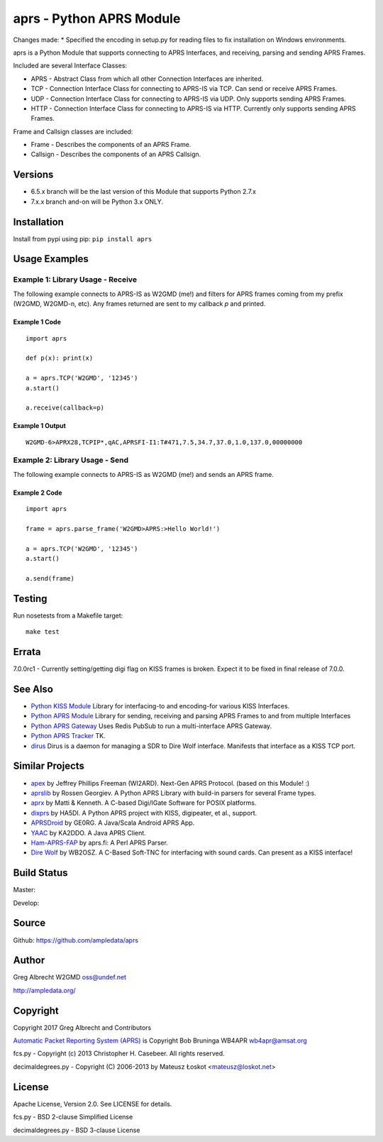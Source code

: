 aprs - Python APRS Module
*************************

Changes made:
* Specified the encoding in setup.py for reading files to fix installation on Windows environments.

aprs is a Python Module that supports connecting to APRS Interfaces, and
receiving, parsing and sending APRS Frames.

Included are several Interface Classes:

* APRS - Abstract Class from which all other Connection Interfaces are inherited.
* TCP - Connection Interface Class for connecting to APRS-IS via TCP. Can send or receive APRS Frames.
* UDP - Connection Interface Class for connecting to APRS-IS via UDP. Only supports sending APRS Frames.
* HTTP - Connection Interface Class for connecting to APRS-IS via HTTP. Currently only supports sending APRS Frames.

Frame and Callsign classes are included:

* Frame - Describes the components of an APRS Frame.
* Callsign - Describes the components of an APRS Callsign.

Versions
========

- 6.5.x branch will be the last version of this Module that supports Python 2.7.x
- 7.x.x branch and-on will be Python 3.x ONLY.

Installation
============
Install from pypi using pip: ``pip install aprs``


Usage Examples
==============

Example 1: Library Usage - Receive
----------------------------------

The following example connects to APRS-IS as W2GMD (me!) and filters for APRS
frames coming from my prefix (W2GMD, W2GMD-n, etc). Any frames returned are
sent to my callback *p* and printed.

Example 1 Code
^^^^^^^^^^^^^^
::

    import aprs

    def p(x): print(x)

    a = aprs.TCP('W2GMD', '12345')
    a.start()

    a.receive(callback=p)

Example 1 Output
^^^^^^^^^^^^^^^^
::

    W2GMD-6>APRX28,TCPIP*,qAC,APRSFI-I1:T#471,7.5,34.7,37.0,1.0,137.0,00000000

Example 2: Library Usage - Send
----------------------------------

The following example connects to APRS-IS as W2GMD (me!) and sends an APRS
frame.

Example 2 Code
^^^^^^^^^^^^^^
::

    import aprs

    frame = aprs.parse_frame('W2GMD>APRS:>Hello World!')

    a = aprs.TCP('W2GMD', '12345')
    a.start()

    a.send(frame)

Testing
=======
Run nosetests from a Makefile target::

    make test

Errata
======

7.0.0rc1 - Currently setting/getting digi flag on KISS frames is broken. Expect it to
be fixed in final release of 7.0.0.


See Also
========

* `Python KISS Module <https://github.com/ampledata/kiss>`_ Library for interfacing-to and encoding-for various KISS Interfaces.
* `Python APRS Module <https://github.com/ampledata/aprs>`_ Library for sending, receiving and parsing APRS Frames to and from multiple Interfaces
* `Python APRS Gateway <https://github.com/ampledata/aprsgate>`_ Uses Redis PubSub to run a multi-interface APRS Gateway.
* `Python APRS Tracker <https://github.com/ampledata/aprstracker>`_ TK.
* `dirus <https://github.com/ampledata/dirus>`_ Dirus is a daemon for managing a SDR to Dire Wolf interface. Manifests that interface as a KISS TCP port.


Similar Projects
================

* `apex <https://github.com/Syncleus/apex>`_ by Jeffrey Phillips Freeman (WI2ARD). Next-Gen APRS Protocol. (based on this Module! :)
* `aprslib <https://github.com/rossengeorgiev/aprs-python>`_ by Rossen Georgiev. A Python APRS Library with build-in parsers for several Frame types.
* `aprx <http://thelifeofkenneth.com/aprx/>`_ by Matti & Kenneth. A C-based Digi/IGate Software for POSIX platforms.
* `dixprs <https://sites.google.com/site/dixprs/>`_ by HA5DI. A Python APRS project with KISS, digipeater, et al., support.
* `APRSDroid <http://aprsdroid.org/>`_ by GE0RG. A Java/Scala Android APRS App.
* `YAAC <http://www.ka2ddo.org/ka2ddo/YAAC.html>`_ by KA2DDO. A Java APRS Client.
* `Ham-APRS-FAP <http://search.cpan.org/dist/Ham-APRS-FAP/>`_ by aprs.fi: A Perl APRS Parser.
* `Dire Wolf <https://github.com/wb2osz/direwolf>`_ by WB2OSZ. A C-Based Soft-TNC for interfacing with sound cards. Can present as a KISS interface!


Build Status
============

Master:

.. image:: https://travis-ci.org/ampledata/aprs.svg?branch=master
    :target: https://travis-ci.org/ampledata/aprs

Develop:

.. image:: https://travis-ci.org/ampledata/aprs.svg?branch=develop
    :target: https://travis-ci.org/ampledata/aprs


Source
======
Github: https://github.com/ampledata/aprs

Author
======
Greg Albrecht W2GMD oss@undef.net

http://ampledata.org/

Copyright
=========
Copyright 2017 Greg Albrecht and Contributors

`Automatic Packet Reporting System (APRS) <http://www.aprs.org/>`_ is Copyright Bob Bruninga WB4APR wb4apr@amsat.org

fcs.py - Copyright (c) 2013 Christopher H. Casebeer. All rights reserved.

decimaldegrees.py - Copyright (C) 2006-2013 by Mateusz Łoskot <mateusz@loskot.net>


License
=======
Apache License, Version 2.0. See LICENSE for details.

fcs.py - BSD 2-clause Simplified License

decimaldegrees.py - BSD 3-clause License
